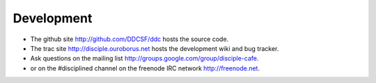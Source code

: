 
Development
===========

* The github site http://github.com/DDCSF/ddc hosts the source code.

* The trac site http://disciple.ouroborus.net hosts the development wiki and bug tracker.

* Ask questions on the ​mailing list http://groups.google.com/group/disciple-cafe.

* or on the #disciplined channel on the freenode IRC network http://freenode.net.

